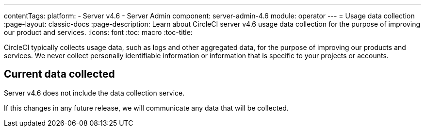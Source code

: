 ---
contentTags:
  platform:
    - Server v4.6
    - Server Admin
component: server-admin-4.6
module: operator
---
= Usage data collection
:page-layout: classic-docs
:page-description: Learn about CircleCI server v4.6 usage data collection for the purpose of improving our product and services.
:icons: font
:toc: macro
:toc-title:

CircleCI typically collects usage data, such as logs and other aggregated data, for the purpose of improving our products and services. We never collect personally identifiable information or information that is specific to your projects or accounts.

[#current-data-collected]
== Current data collected
Server v4.6 does not include the data collection service.

If this changes in any future release, we will communicate any data that will be collected.

